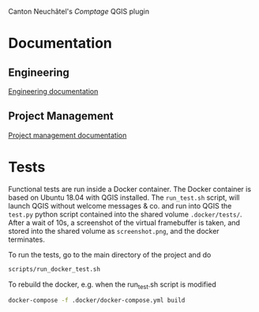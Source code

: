 Canton Neuchâtel's /Comptage/ QGIS plugin
* Documentation
** Engineering
   [[https://github.com/opengisch/comptages/blob/master/docs/enginnering.org][Engineering documentation]]
** Project Management
   [[https://github.com/opengisch/comptages/blob/master/docs/project_management.org][Project management documentation]]
* Tests
  Functional tests are run inside a Docker container. The Docker container is
  based on Ubuntu 18.04 with QGIS installed. The ~run_test.sh~ script, will launch
  QGIS without welcome messages & co. and run into QGIS the ~test.py~ python
  script contained into the shared volume ~.docker/tests/~. After a wait of 10s, a
  screenshot of the virtual framebuffer is taken, and stored into the shared
  volume as ~screenshot.png~, and the docker terminates.  

  To run the tests, go to the main directory of the project and do
  #+BEGIN_SRC sh
    scripts/run_docker_test.sh
  #+END_SRC

  #+RESULTS:

  To rebuild the docker, e.g. when the run_test.sh script is modified
  #+BEGIN_SRC sh
    docker-compose -f .docker/docker-compose.yml build
  #+END_SRC
